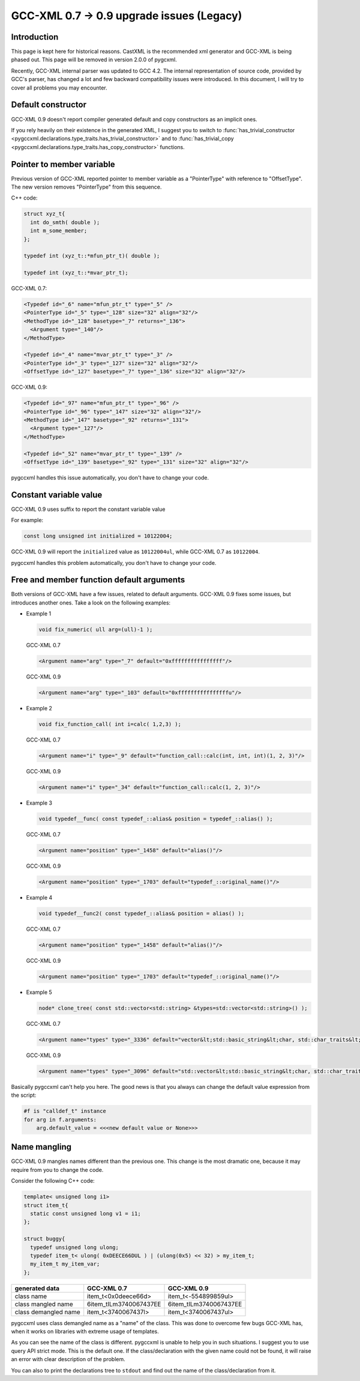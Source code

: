 =========================================
GCC-XML 0.7 → 0.9 upgrade issues (Legacy)
=========================================

------------
Introduction
------------

This page is kept here for historical reasons. CastXML is the recommended
xml generator and GCC-XML is being phased out. This page will be removed
in version 2.0.0 of pygcxml.

Recently, GCC-XML internal parser was updated to GCC 4.2. The internal representation
of source code, provided by GCC's parser, has changed a lot and few backward
compatibility issues were introduced. In this document, I will try to cover all
problems you may encounter.


-------------------
Default constructor
-------------------

GCC-XML 0.9 doesn't report compiler generated default and copy constructors as
an implicit ones.

If you rely heavily on their existence in the generated XML, I suggest you to switch
to :func:`has_trivial_constructor <pygccxml.declarations.type_traits.has_trivial_constructor>`
and to :func:`has_trivial_copy <pygccxml.declarations.type_traits.has_copy_constructor>` functions.

--------------------------
Pointer to member variable
--------------------------

Previous version of GCC-XML reported pointer to member variable as a "PointerType"
with reference to "OffsetType". The new version removes "PointerType" from this sequence.

C++ code:

.. code-block:: c++

  struct xyz_t{
    int do_smth( double );
    int m_some_member;
  };

  typedef int (xyz_t::*mfun_ptr_t)( double );

  typedef int (xyz_t::*mvar_ptr_t);

GCC-XML 0.7:

.. code-block:: xml

  <Typedef id="_6" name="mfun_ptr_t" type="_5" />
  <PointerType id="_5" type="_128" size="32" align="32"/>
  <MethodType id="_128" basetype="_7" returns="_136">
    <Argument type="_140"/>
  </MethodType>

  <Typedef id="_4" name="mvar_ptr_t" type="_3" />
  <PointerType id="_3" type="_127" size="32" align="32"/>
  <OffsetType id="_127" basetype="_7" type="_136" size="32" align="32"/>

GCC-XML 0.9:

.. code-block:: xml

  <Typedef id="_97" name="mfun_ptr_t" type="_96" />
  <PointerType id="_96" type="_147" size="32" align="32"/>
  <MethodType id="_147" basetype="_92" returns="_131">
    <Argument type="_127"/>
  </MethodType>

  <Typedef id="_52" name="mvar_ptr_t" type="_139" />
  <OffsetType id="_139" basetype="_92" type="_131" size="32" align="32"/>

pygccxml handles this issue automatically, you don't have to change your code.

-----------------------
Constant variable value
-----------------------

GCC-XML 0.9 uses suffix to report the constant variable value

For example:

.. code-block:: c++

  const long unsigned int initialized = 10122004;

GCC-XML 0.9 will report the ``initialized`` value as ``10122004ul``, while GCC-XML
0.7 as ``10122004``.

pygccxml handles  this problem automatically, you don't have to change your code.

------------------------------------------
Free and member function default arguments
------------------------------------------

Both versions of GCC-XML have a few issues, related to default arguments. GCC-XML 0.9
fixes some issues, but introduces another ones. Take a look on the following examples:

* Example 1

  .. code-block:: c++

    void fix_numeric( ull arg=(ull)-1 );

  GCC-XML 0.7

  .. code-block:: xml

    <Argument name="arg" type="_7" default="0xffffffffffffffff"/>


  GCC-XML 0.9

  .. code-block:: xml

    <Argument name="arg" type="_103" default="0xffffffffffffffffu"/>

* Example 2

  .. code-block:: c++

    void fix_function_call( int i=calc( 1,2,3) );

  GCC-XML 0.7

  .. code-block:: xml

    <Argument name="i" type="_9" default="function_call::calc(int, int, int)(1, 2, 3)"/>


  GCC-XML 0.9

  .. code-block:: xml

    <Argument name="i" type="_34" default="function_call::calc(1, 2, 3)"/>

* Example 3

  .. code-block:: c++

    void typedef__func( const typedef_::alias& position = typedef_::alias() );

  GCC-XML 0.7

  .. code-block:: xml

    <Argument name="position" type="_1458" default="alias()"/>


  GCC-XML 0.9

  .. code-block:: xml

    <Argument name="position" type="_1703" default="typedef_::original_name()"/>

* Example 4

  .. code-block:: c++

    void typedef__func2( const typedef_::alias& position = alias() );

  GCC-XML 0.7

  .. code-block:: xml

    <Argument name="position" type="_1458" default="alias()"/>


  GCC-XML 0.9

  .. code-block:: xml

    <Argument name="position" type="_1703" default="typedef_::original_name()"/>


* Example 5

  .. code-block:: c++

    node* clone_tree( const std::vector<std::string> &types=std::vector<std::string>() );

  GCC-XML 0.7

  .. code-block:: xml

    <Argument name="types" type="_3336" default="vector&lt;std::basic_string&lt;char, std::char_traits&lt;char&gt;, std::allocator&lt;char&gt; &gt;,std::allocator&lt;std::basic_string&lt;char, std::char_traits&lt;char&gt;, std::allocator&lt;char&gt; &gt; &gt; &gt;((&amp;allocator&lt;std::basic_string&lt;char, std::char_traits&lt;char&gt;, std::allocator&lt;char&gt; &gt; &gt;()))"/>


  GCC-XML 0.9

  .. code-block:: xml

    <Argument name="types" type="_3096" default="std::vector&lt;std::basic_string&lt;char, std::char_traits&lt;char&gt;, std::allocator&lt;char&gt; &gt;, std::allocator&lt;std::basic_string&lt;char, std::char_traits&lt;char&gt;, std::allocator&lt;char&gt; &gt; &gt; &gt;(((const std::allocator&lt;std::basic_string&lt;char, std::char_traits&lt;char&gt;, std::allocator&lt;char&gt; &gt; &gt;&amp;)((const std::allocator&lt;std::basic_string&lt;char, std::char_traits&lt;char&gt;, std::allocator&lt;char&gt; &gt; &gt;*)(&amp; std::allocator&lt;std::basic_string&lt;char, std::char_traits&lt;char&gt;, std::allocator&lt;char&gt; &gt; &gt;()))))"/>

Basically pygccxml can't help you here. The good news is that you always can
change the default value expression from the script:

.. code-block:: python

  #f is "calldef_t" instance
  for arg in f.arguments:
      arg.default_value = <<<new default value or None>>>


-------------
Name mangling
-------------

GCC-XML 0.9 mangles names different than the previous one. This change is the most
dramatic one, because it may require from you to change the code.

Consider the following C++ code:

.. code-block:: c++

  template< unsigned long i1>
  struct item_t{
    static const unsigned long v1 = i1;
  };

  struct buggy{
    typedef unsigned long ulong;
    typedef item_t< ulong( 0xDEECE66DUL ) | (ulong(0x5) << 32) > my_item_t;
    my_item_t my_item_var;
  };

====================  ======================  =======================
    generated data         GCC-XML 0.7             GCC-XML 0.9
====================  ======================  =======================
class name            item_t<0x0deece66d>     item_t<-554899859ul>
class mangled name    6item_tILm3740067437EE  6item_tILm3740067437EE
class demangled name  item_t<3740067437l>     item_t<3740067437ul>
====================  ======================  =======================

pygccxml uses class demangled name as a "name" of the class. This was done to
overcome few bugs GCC-XML has, when it works on libraries with extreme usage of
templates.

As you can see the name of the class is different. pygccxml is unable to help
you in such situations. I suggest you to use query API strict mode. This is the
default one. If the class/declaration with the given name could not be found, it
will raise an error with clear description of the problem.

You can also to print the declarations tree to ``stdout`` and find out the name
of the class/declaration from it.



.. _`Python`: http://www.python.org
.. _`GCC-XML`: http://www.gccxml.org
